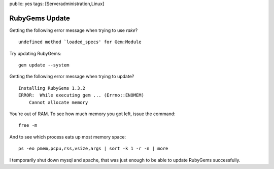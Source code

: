 public: yes
tags: [Serveradministration,Linux]

RubyGems Update
===============

Getting the following error message when trying to use *rake*?

::

    undefined method `loaded_specs' for Gem:Module

Try updating RubyGems:

::

    gem update --system

Getting the following error message when trying to update?

::

    Installing RubyGems 1.3.2
    ERROR:  While executing gem ... (Errno::ENOMEM)
        Cannot allocate memory

You're out of RAM. To see how much memory you got left, issue the
command:

::

    free -m

And to see which process eats up most memory space:

::

    ps -eo pmem,pcpu,rss,vsize,args | sort -k 1 -r -n | more

I temporarily shut down mysql and apache, that was just enough to be
able to update RubyGems successfully.

